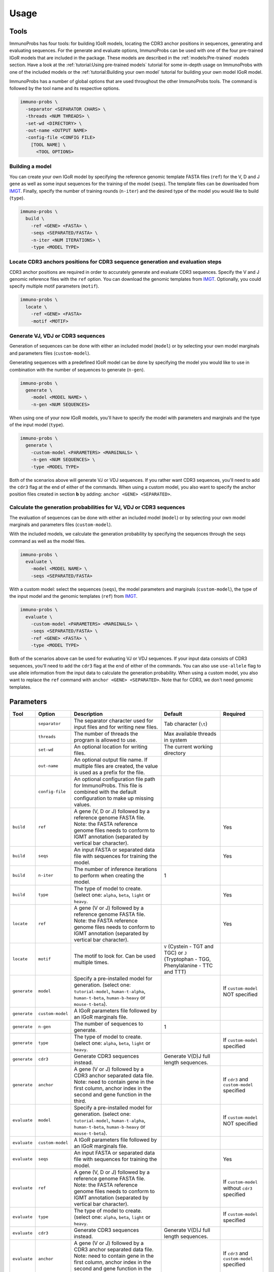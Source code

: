 Usage
=====

Tools
^^^^^

ImmunoProbs has four tools: for building IGoR models, locating the CDR3 anchor positions in sequences, generating and evaluating sequences. For the generate and evaluate options, ImmunoProbs can be used with one of the four pre-trained IGoR models that are included in the package. These models are described in the :ref:`models:Pre-trained` models section. Have a look at the :ref:`tutorial:Using pre-trained models` tutorial for some in-depth usage on ImmunoProbs with one of the included models or the :ref:`tutorial:Building your own model` tutorial for building your own model IGoR model.

ImmunoProbs has a number of global options that are used throughout the other ImmunoProbs tools. The command is followed by the tool name and its respective options.

.. code-block:: none

    immuno-probs \
      -separator <SEPARATOR CHARS> \
      -threads <NUM THREADS> \
      -set-wd <DIRECTORY> \
      -out-name <OUTPUT NAME>
      -config-file <CONFIG FILE>
        [TOOL NAME] \
          <TOOL OPTIONS>

Building a model
~~~~~~~~~~~~~~~~

You can create your own IGoR model by specifying the reference genomic template FASTA files (``ref``) for the V, D and J gene as well as some input sequences for the training of the model (``seqs``). The template files can be downloaded from `IMGT <http://www.imgt.org/vquest/refseqh.html>`__. Finally, specify the number of training rounds (``n-iter``) and the desired type of the model you would like to build (``type``).

.. code-block:: none

    immuno-probs \
      build \
        -ref <GENE> <FASTA> \
        -seqs <SEPARATED/FASTA> \
        -n-iter <NUM ITERATIONS> \
        -type <MODEL TYPE>

Locate CDR3 anchors positions for CDR3 sequence generation and evaluation steps
~~~~~~~~~~~~~~~~~~~~~~~~~~~~~~~~~~~~~~~~~~~~~~~~~~~~~~~~~~~~~~~~~~~~~~~~~~~~~~~

CDR3 anchor positions are required in order to accurately generate and evaluate CDR3 sequences. Specify the V and J genomic reference files with the ``ref`` option. You can download the genomic templates from `IMGT <http://www.imgt.org/vquest/refseqh.html>`__. Optionally, you could specify multiple motif parameters (``motif``).

.. code-block:: none

    immuno-probs \
      locate \
        -ref <GENE> <FASTA>
        -motif <MOTIF>

Generate VJ, VDJ or CDR3 sequences
~~~~~~~~~~~~~~~~~~~~~~~~~~~~~~~~~~

Generation of sequences can be done with either an included model (``model``) or by selecting your own model marginals and parameters files (``custom-model``).

Generating sequences with a predefined IGoR model can be done by specifying the model you would like to use in combination with the number of sequences to generate (``n-gen``).

.. code-block:: none

    immuno-probs \
      generate \
        -model <MODEL NAME> \
        -n-gen <NUM SEQUENCES>

When using one of your now IGoR models, you'll have to specify the model with parameters and marginals and the type of the input model (``type``).

.. code-block:: none

    immuno-probs \
      generate \
        -custom-model <PARAMETERS> <MARGINALS> \
        -n-gen <NUM SEQUENCES> \
        -type <MODEL TYPE>

Both of the scenarios above will generate VJ or VDJ sequences. If you rather want CDR3 sequences, you'll need to add the ``cdr3`` flag at the end of either of the commands. When using a custom model, you also want to specify the anchor position files created in section **b** by adding: ``anchor <GENE> <SEPARATED>``.

Calculate the generation probabilities for VJ, VDJ or CDR3 sequences
~~~~~~~~~~~~~~~~~~~~~~~~~~~~~~~~~~~~~~~~~~~~~~~~~~~~~~~~~~~~~~~~~~~~

The evaluation of sequences can be done with either an included model (``model``) or by selecting your own model marginals and parameters files (``custom-model``).

With the included models, we calculate the generation probability by specifying the sequences through the ``seqs`` command as well as the model files.

.. code-block:: none

    immuno-probs \
      evaluate \
        -model <MODEL NAME> \
        -seqs <SEPARATED/FASTA>

With a custom model: select the sequences (``seqs``), the model parameters and marginals (``custom-model``), the type of the input model and the genomic templates (``ref``) from `IMGT <http://www.imgt.org/vquest/refseqh.html>`__.

.. code-block:: none

    immuno-probs \
      evaluate \
        -custom-model <PARAMETERS> <MARGINALS> \
        -seqs <SEPARATED/FASTA> \
        -ref <GENE> <FASTA> \
        -type <MODEL TYPE>

Both of the scenarios above can be used for evaluating VJ or VDJ sequences. If your input data consists of CDR3 sequences, you'll need to add the ``cdr3`` flag at the end of either of the commands. You can also use ``use-allele`` flag to use allele information from the input data to calculate the generation probability. When using a custom model, you also want to replace the ``ref`` command with ``anchor <GENE> <SEPARATED>``. Note that for CDR3, we don't need genomic templates.

Parameters
^^^^^^^^^^

+--------------+-----------------------+-----------------------------------------------------------------------------------------------------------------------------------------------------------------------------------+------------------------------------------------------------------------------------------+--------------------------------------------------+
| Tool         | Option                | Description                                                                                                                                                                       | Default                                                                                  | Required                                         |
+==============+=======================+===================================================================================================================================================================================+==========================================================================================+==================================================+
|              | ``separator``         | The separator character used for input files and for writing new files.                                                                                                           | Tab character (``\t``)                                                                   |                                                  |
+--------------+-----------------------+-----------------------------------------------------------------------------------------------------------------------------------------------------------------------------------+------------------------------------------------------------------------------------------+--------------------------------------------------+
|              | ``threads``           | The number of threads the program is allowed to use.                                                                                                                              | Max available threads in system                                                          |                                                  |
+--------------+-----------------------+-----------------------------------------------------------------------------------------------------------------------------------------------------------------------------------+------------------------------------------------------------------------------------------+--------------------------------------------------+
|              | ``set-wd``            | An optional location for writing files.                                                                                                                                           | The current working directory                                                            |                                                  |
+--------------+-----------------------+-----------------------------------------------------------------------------------------------------------------------------------------------------------------------------------+------------------------------------------------------------------------------------------+--------------------------------------------------+
|              | ``out-name``          | An optional output file name. If multiple files are created, the value is used as a prefix for the file.                                                                          |                                                                                          |                                                  |
+--------------+-----------------------+-----------------------------------------------------------------------------------------------------------------------------------------------------------------------------------+------------------------------------------------------------------------------------------+--------------------------------------------------+
|              | ``config-file``       | An optional configuration file path for ImmunoProbs. This file is combined with the default configuration to make up missing values.                                              |                                                                                          |                                                  |
+--------------+-----------------------+-----------------------------------------------------------------------------------------------------------------------------------------------------------------------------------+------------------------------------------------------------------------------------------+--------------------------------------------------+
| ``build``    | ``ref``               | A gene (V, D or J) followed by a reference genome FASTA file. Note: the FASTA reference genome files needs to conform to IGMT annotation (separated by vertical bar character).   |                                                                                          | Yes                                              |
+--------------+-----------------------+-----------------------------------------------------------------------------------------------------------------------------------------------------------------------------------+------------------------------------------------------------------------------------------+--------------------------------------------------+
| ``build``    | ``seqs``              | An input FASTA or separated data file with sequences for training the model.                                                                                                      |                                                                                          | Yes                                              |
+--------------+-----------------------+-----------------------------------------------------------------------------------------------------------------------------------------------------------------------------------+------------------------------------------------------------------------------------------+--------------------------------------------------+
| ``build``    | ``n-iter``            | The number of inference iterations to perform when creating the model.                                                                                                            | 1                                                                                        |                                                  |
+--------------+-----------------------+-----------------------------------------------------------------------------------------------------------------------------------------------------------------------------------+------------------------------------------------------------------------------------------+--------------------------------------------------+
| ``build``    | ``type``              | The type of model to create. (select one: ``alpha``, ``beta``, ``light`` or ``heavy``.                                                                                            |                                                                                          | Yes                                              |
+--------------+-----------------------+-----------------------------------------------------------------------------------------------------------------------------------------------------------------------------------+------------------------------------------------------------------------------------------+--------------------------------------------------+
| ``locate``   | ``ref``               | A gene (V or J) followed by a reference genome FASTA file. Note: the FASTA reference genome files needs to conform to IGMT annotation (separated by vertical bar character).      |                                                                                          | Yes                                              |
+--------------+-----------------------+-----------------------------------------------------------------------------------------------------------------------------------------------------------------------------------+------------------------------------------------------------------------------------------+--------------------------------------------------+
| ``locate``   | ``motif``             | The motif to look for. Can be used multiple times.                                                                                                                                | ``V`` (Cystein - TGT and TGC) or ``J`` (Tryptophan - TGG, Phenylalanine - TTC and TTT)   |                                                  |
+--------------+-----------------------+-----------------------------------------------------------------------------------------------------------------------------------------------------------------------------------+------------------------------------------------------------------------------------------+--------------------------------------------------+
| ``generate`` | ``model``             | Specify a pre-installed model for generation. (select one: ``tutorial-model``, ``human-t-alpha``, ``human-t-beta``, ``human-b-heavy`` or ``mouse-t-beta``).                       |                                                                                          | If ``custom-model`` NOT specified                |
+--------------+-----------------------+-----------------------------------------------------------------------------------------------------------------------------------------------------------------------------------+------------------------------------------------------------------------------------------+--------------------------------------------------+
| ``generate`` | ``custom-model``      | A IGoR parameters file followed by an IGoR marginals file.                                                                                                                        |                                                                                          |                                                  |
+--------------+-----------------------+-----------------------------------------------------------------------------------------------------------------------------------------------------------------------------------+------------------------------------------------------------------------------------------+--------------------------------------------------+
| ``generate`` | ``n-gen``             | The number of sequences to generate.                                                                                                                                              | 1                                                                                        |                                                  |
+--------------+-----------------------+-----------------------------------------------------------------------------------------------------------------------------------------------------------------------------------+------------------------------------------------------------------------------------------+--------------------------------------------------+
| ``generate`` | ``type``              | The type of model to create. (select one: ``alpha``, ``beta``, ``light`` or ``heavy``.                                                                                            |                                                                                          | If ``custom-model`` specified                    |
+--------------+-----------------------+-----------------------------------------------------------------------------------------------------------------------------------------------------------------------------------+------------------------------------------------------------------------------------------+--------------------------------------------------+
| ``generate`` | ``cdr3``              | Generate CDR3 sequences instead.                                                                                                                                                  | Generate V(D)J full length sequences.                                                    |                                                  |
+--------------+-----------------------+-----------------------------------------------------------------------------------------------------------------------------------------------------------------------------------+------------------------------------------------------------------------------------------+--------------------------------------------------+
| ``generate`` | ``anchor``            | A gene (V or J) followed by a CDR3 anchor separated data file. Note: need to contain gene in the first column, anchor index in the second and gene function in the third.         |                                                                                          | If ``cdr3`` and ``custom-model`` specified       |
+--------------+-----------------------+-----------------------------------------------------------------------------------------------------------------------------------------------------------------------------------+------------------------------------------------------------------------------------------+--------------------------------------------------+
| ``evaluate`` | ``model``             | Specify a pre-installed model for generation. (select one: ``tutorial-model``, ``human-t-alpha``, ``human-t-beta``, ``human-b-heavy`` or ``mouse-t-beta``).                       |                                                                                          | If ``custom-model`` NOT specified                |
+--------------+-----------------------+-----------------------------------------------------------------------------------------------------------------------------------------------------------------------------------+------------------------------------------------------------------------------------------+--------------------------------------------------+
| ``evaluate`` | ``custom-model``      | A IGoR parameters file followed by an IGoR marginals file.                                                                                                                        |                                                                                          |                                                  |
+--------------+-----------------------+-----------------------------------------------------------------------------------------------------------------------------------------------------------------------------------+------------------------------------------------------------------------------------------+--------------------------------------------------+
| ``evaluate`` | ``seqs``              | An input FASTA or separated data file with sequences for training the model.                                                                                                      |                                                                                          | Yes                                              |
+--------------+-----------------------+-----------------------------------------------------------------------------------------------------------------------------------------------------------------------------------+------------------------------------------------------------------------------------------+--------------------------------------------------+
| ``evaluate`` | ``ref``               | A gene (V, D or J) followed by a reference genome FASTA file. Note: the FASTA reference genome files needs to conform to IGMT annotation (separated by vertical bar character).   |                                                                                          | If ``custom-model`` without ``cdr3`` specified   |
+--------------+-----------------------+-----------------------------------------------------------------------------------------------------------------------------------------------------------------------------------+------------------------------------------------------------------------------------------+--------------------------------------------------+
| ``evaluate`` | ``type``              | The type of model to create. (select one: ``alpha``, ``beta``, ``light`` or ``heavy``.                                                                                            |                                                                                          | If ``custom-model`` specified                    |
+--------------+-----------------------+-----------------------------------------------------------------------------------------------------------------------------------------------------------------------------------+------------------------------------------------------------------------------------------+--------------------------------------------------+
| ``evaluate`` | ``cdr3``              | Generate CDR3 sequences instead.                                                                                                                                                  | Generate V(D)J full length sequences.                                                    |                                                  |
+--------------+-----------------------+-----------------------------------------------------------------------------------------------------------------------------------------------------------------------------------+------------------------------------------------------------------------------------------+--------------------------------------------------+
| ``evaluate`` | ``anchor``            | A gene (V or J) followed by a CDR3 anchor separated data file. Note: need to contain gene in the first column, anchor index in the second and gene function in the third.         |                                                                                          | If ``cdr3`` and ``custom-model`` specified       |
+--------------+-----------------------+-----------------------------------------------------------------------------------------------------------------------------------------------------------------------------------+------------------------------------------------------------------------------------------+--------------------------------------------------+
| ``evaluate`` | ``use-allele``        | If specified in combination with the ``cdr3`` flag, the allele information from the gene choice fields is used to calculate the generation probability.                           | Allele ``*01`` is used for each gene.                                                    |                                                  |
+--------------+-----------------------+-----------------------------------------------------------------------------------------------------------------------------------------------------------------------------------+------------------------------------------------------------------------------------------+--------------------------------------------------+

Configuration file setup
^^^^^^^^^^^^^^^^^^^^^^^^

ImmunoProbs supports user specified run configurations to modify additional settings that are not available to the user via the commandline tools. When a user specifies a configuration file to ImmunoProbs is will be merged with ImmunoProbs default configuration to make sure that all variables are set. The configuration is separated into a number of general sections:

* ``BASIC`` - Parameters that are also accessible though ImmunoProbs's commandline. Note that the flags given in the commandline will overwrite the ones in the configuration file (priority: ``default ImmunoProbs configuration < user specified configuration < commandline parameters``).
* ``EXPERT`` - Parameters that will likely never get modified. These could can solve some system depending (e.g a compute cluster) issues when executing ImmunoProbs.
* ``COMMON`` - Parameters that are not available for commandline and are used throughout ImmunoProbs.

Additionally to the general sections, there are sections for each tool (e.g ``LOCATE_CDR3_ANCHORS``) where relevant. These contain variables that are only used within that specific tool. The complete default configuration file of ImmunoProbs is shown in the code block below. Remember that the user does not have to specify each section and variable in their own configuration file. Only the variables with corresponding section that are of interest.

.. code-block:: ini

    ; Contains basic parameters that can also be overwritten through commandline execution of ImmunoProbs.
    [BASIC]
    ; The number of threads the system can use. If not given, the max available threads to system are used.
    NUM_THREADS
    ; The separator character for file in/out. If not given, use tab character.
    SEPARATOR
    ; The directory for ImmunoProbs for writing files to. ImmunoProbs will use the current directory, if not specified.
    WORKING_DIR
    ; The output filename (or prefix value) that should be used for any given ImmunoProbs tool.
    OUT_NAME

    ; Contains expert parameters that should never have to be modified with normal usage of ImmunoProbs.
    [EXPERT]
    ; Should ImmunoProbs use the system's temporary directory (default) or use the WORKING_DIR location?
    USE_SYSTEM_TEMP = true
    ; The name of the temporary directory used by ImmunoProbs.
    TEMP_DIR = immuno_probs_tmp

    ; Common parameters used for multiple tools in ImmunoProbs.
    [COMMON]
    ; The allele value to use when allele information from the input data should not be used.
    ALLELE = 01
    ; Name of the column containing the sequence indices.
    I_COL = seq_index
    ; Name of the column containing the nucleotide sequences.
    NT_COL = nt_sequence
    ; Name of the column containing the nucleotide pgen scores.
    NT_P_COL = nt_pgen_estimate
    ; Name of the column containing the amino acid sequences.
    AA_COL = aa_sequence
    ; Name of the column containing the amino acid pgen scores.
    AA_P_COL = aa_pgen_estimate
    ; Name of the column containing the V gene choice string.
    V_GENE_CHOICE_COL = v_gene_choice
    ; Name of the column containing the J gene choice string.
    J_GENE_CHOICE_COL = j_gene_choice

    ; Parameters specific for the 'locate' tool.
    [LOCATE]
    ; The default search motifs for the V gene.
    V_MOTIFS = TGT,TGC
    ; The default search motifs for the J gene.
    J_MOTIFS = TGG,TTC,TTT

    ; Parameters specific for the 'extract' tool.
    [EXTRACT]
    ; The name of the column to use that identifies the each row in the input file.
    ROW_ID_COL = row_id
    ; The column name to use for the sequence filename idetifier.
    FILE_NAME_ID_COL = file_name_id
    ; Name of the column specifying the frame type of the sequences.
    FRAME_TYPE_COL = frame_type
    ; Name of the column specifying the length of the CDR3 sequences.
    CDR3_LENGTH_COL = cdr3_length
    ; Name of the column containing the resolved V gene name string.
    V_RESOLVED_COL = v_resolved
    ; Name of the column containing the resolved J gene name string.
    J_RESOLVED_COL = j_resolved

    ; Parameters specific for the 'generate' tool.
    [GENERATE]
    ; Name of the column containing the D gene choice string.
    D_GENE_CHOICE_COL = d_gene_choice
